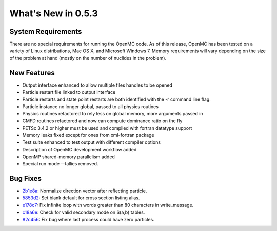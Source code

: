 ===================
What's New in 0.5.3
===================

-------------------
System Requirements
-------------------

There are no special requirements for running the OpenMC code. As of this
release, OpenMC has been tested on a variety of Linux distributions, Mac OS X,
and Microsoft Windows 7. Memory requirements will vary depending on the size of
the problem at hand (mostly on the number of nuclides in the problem).

------------
New Features
------------

- Output interface enhanced to allow multiple files handles to be opened
- Particle restart file linked to output interface
- Particle restarts and state point restarts are both identified with the -r
  command line flag.
- Particle instance no longer global, passed to all physics routines
- Physics routines refactored to rely less on global memory, more arguments
  passed in
- CMFD routines refactored and now can compute dominance ratio on the fly
- PETSc 3.4.2 or higher must be used and compiled with fortran datatype support
- Memory leaks fixed except for ones from xml-fortran package
- Test suite enhanced to test output with different compiler options
- Description of OpenMC development workflow added
- OpenMP shared-memory parallelism added
- Special run mode --tallies removed.

---------
Bug Fixes
---------

- 2b1e8a_: Normalize direction vector after reflecting particle.
- 5853d2_: Set blank default for cross section listing alias.
- e178c7_: Fix infinite loop with words greater than 80 characters in write_message.
- c18a6e_: Check for valid secondary mode on S(a,b) tables.
- 82c456_: Fix bug where last process could have zero particles.

.. _2b1e8a: https://github.com/mit-crpg/openmc/commit/2b1e8a
.. _5853d2: https://github.com/mit-crpg/openmc/commit/5853d2
.. _e178c7: https://github.com/mit-crpg/openmc/commit/e178c7
.. _c18a6e: https://github.com/mit-crpg/openmc/commit/c18a6e
.. _82c456: https://github.com/mit-crpg/openmc/commit/82c456
